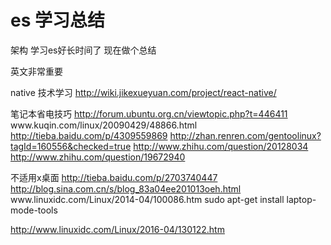 * es 学习总结
架构
学习es好长时间了
现在做个总结

英文非常重要

native 技术学习
http://wiki.jikexueyuan.com/project/react-native/

笔记本省电技巧
http://forum.ubuntu.org.cn/viewtopic.php?t=446411
www.kuqin.com/linux/20090429/48866.html
http://tieba.baidu.com/p/4309559869
http://zhan.renren.com/gentoolinux?tagId=160556&checked=true
http://www.zhihu.com/question/20128034
http://www.zhihu.com/question/19672940

不适用x桌面
http://tieba.baidu.com/p/2703740447
http://blog.sina.com.cn/s/blog_83a04ee201013oeh.html
www.linuxidc.com/Linux/2014-04/100086.htm
sudo apt-get install
laptop-mode-tools

http://www.linuxidc.com/Linux/2016-04/130122.htm
